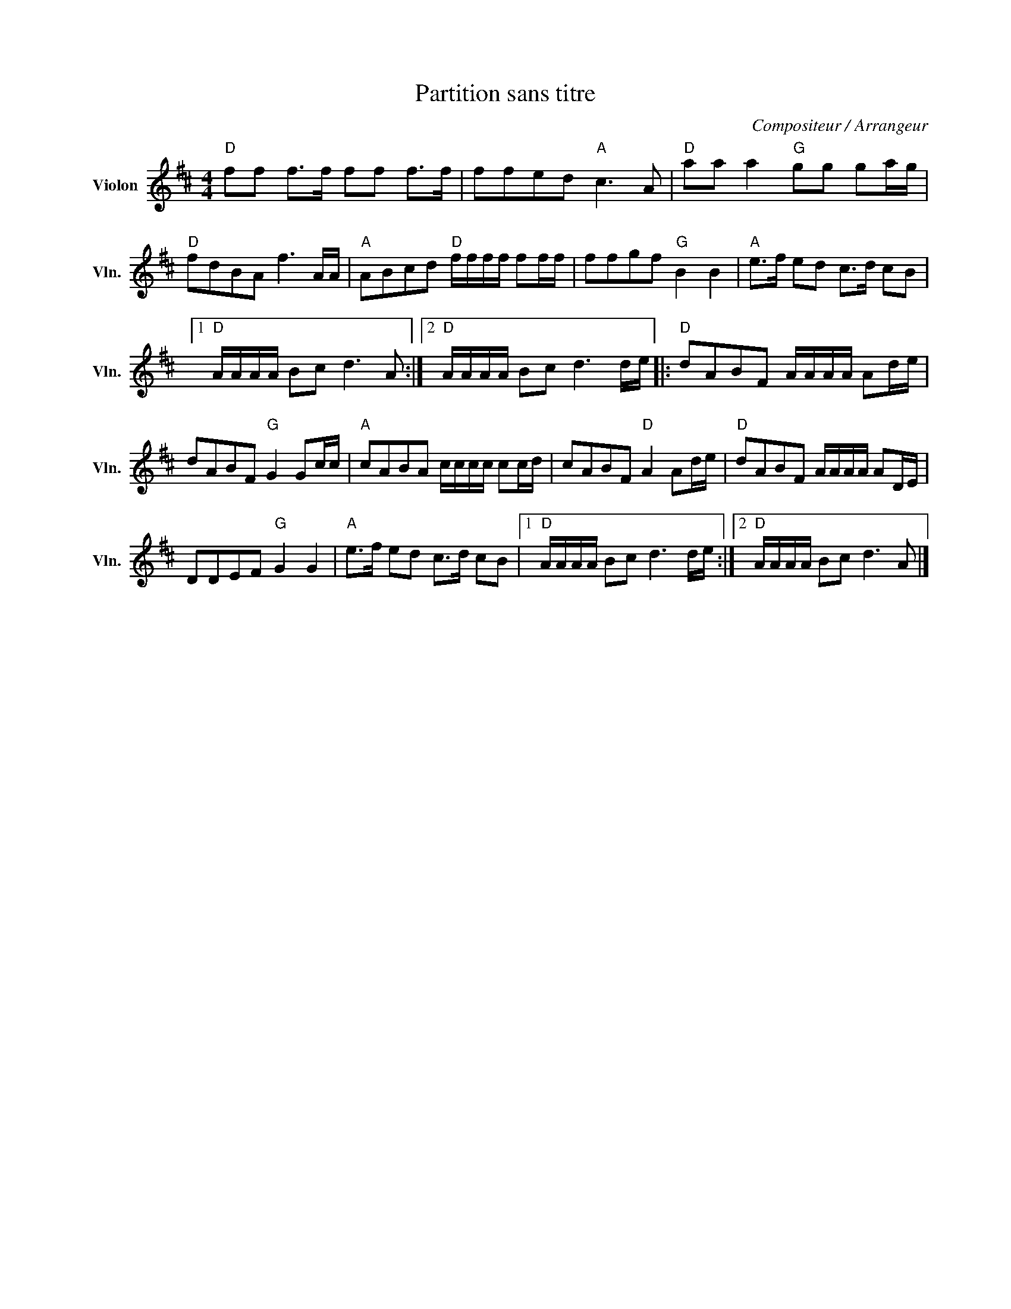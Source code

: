 X:1
T:Partition sans titre
C:Compositeur / Arrangeur
L:1/8
M:4/4
I:linebreak $
K:D
V:1 treble nm="Violon" snm="Vln."
V:1
"D" ff f>f ff f>f | ffed"A" c3 A |"D" aa a2"G" gg ga/g/ |"D" fdBA f3 A/A/ | %4
"A" ABcd"D" f/f/f/f/ ff/f/ | ffgf"G" B2 B2 |"A" e>f ed c>d cB |1"D" A/A/A/A/ Bc d3 A :|2 %8
"D" A/A/A/A/ Bc d3 d/e/ |:"D" dABF A/A/A/A/ Ad/e/ | dABF"G" G2 Gc/c/ |"A" cABA c/c/c/c/ cc/d/ | %12
 cABF"D" A2 Ad/e/ |"D" dABF A/A/A/A/ AD/E/ | DDEF"G" G2 G2 |"A" e>f ed c>d cB |1 %16
"D" A/A/A/A/ Bc d3 d/e/ :|2"D" A/A/A/A/ Bc d3 A |] %18

